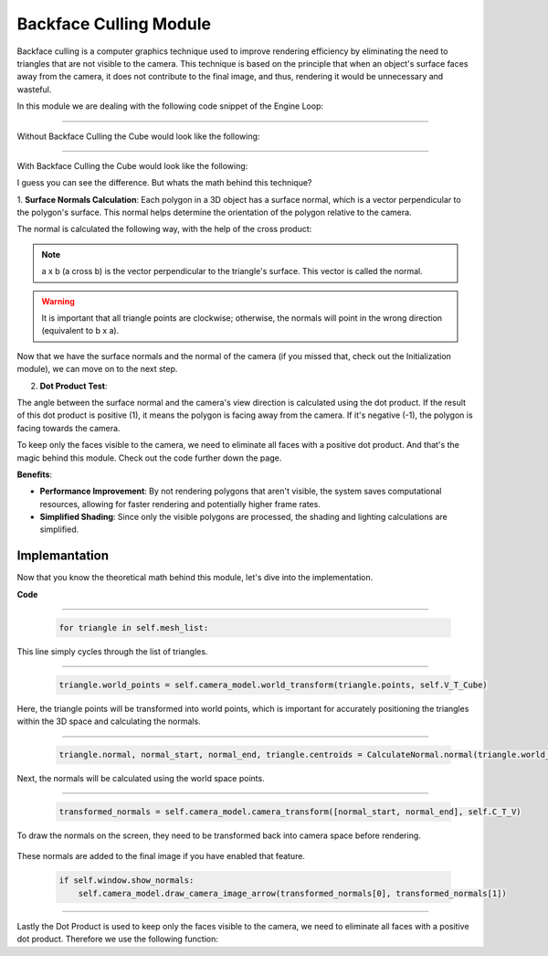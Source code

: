 .. _backface_culling_model:

Backface Culling Module
=======================

Backface culling is a computer graphics technique used to improve rendering efficiency by eliminating the need to triangles that are not visible to the camera.
This technique is based on the principle that when an object's surface faces away from the camera, it does not contribute to the final image, and thus, rendering it would be unnecessary and wasteful.

In this module we are dealing with the following code snippet of the Engine Loop:


    .. code-block:: python
        :caption: :mod:`main` method
        :linenos:

        def main(self):

            ...

            for triangle in self.mesh_list:

                triangle.world_points = self.camera_model.world_transform(triangle.points, self.V_T_Cube)
                triangle.normal, normal_start, normal_end, triangle.centroids = CalculateNormal.normal(triangle.world_points)
                transformed_normals = self.camera_model.camera_transform([normal_start, normal_end], self.C_T_V)

                if self.window.show_normals:
                    self.camera_model.draw_camera_image_arrow(transformed_normals[0], transformed_normals[1])

                if self.is_triangle_facing_camera(triangle.normal, triangle.centroids, camera_vector_world) < 0.0:

                        ...


------------------------------------------------------------------------------------------------------------------------

Without Backface Culling the Cube would look like the following:

.. image:: ../resources/backface_culling/without.png
  :width: 800
  :alt: without Backface Culling


--------------------------------------------------------------------------------------------------------------------------

With Backface Culling the Cube would look like the following:

.. image:: ../resources/backface_culling/with.png
  :width: 800
  :alt: with Backface Culling

I guess you can see the difference. But whats the math behind this technique?

1. **Surface Normals Calculation**: 
Each polygon in a 3D object has a surface normal, which is a vector perpendicular to the polygon's surface. This normal helps determine the orientation of the polygon relative to the camera.

The normal is calculated the following way, with the help of the cross product:

.. image:: ../resources/backface_culling/cross.png
  :width: 800
  :alt: cross product


.. image:: ../resources/backface_culling/normal.png
  :width: 800
  :alt: normal


.. note::
    a x b (a cross b) is the vector perpendicular to the triangle's surface. This vector is called the normal.


.. warning::
    It is important that all triangle points are clockwise; otherwise, the normals will point in the wrong direction (equivalent to b x a).


Now that we have the surface normals and the normal of the camera (if you missed that, check out the Initialization module), we can move on to the next step.


2. **Dot Product Test**: 

The angle between the surface normal and the camera's view direction is calculated using the dot product. If the result of this dot product is positive (1), it means the polygon is facing away from the camera. If it's negative (-1), the polygon is facing towards the camera.

.. image:: ../resources/backface_culling/dot.png
  :width: 800
  :alt: dot product

To keep only the faces visible to the camera, we need to eliminate all faces with a positive dot product. And that's the magic behind this module. Check out the code further down the page.


**Benefits**:

- **Performance Improvement**: By not rendering polygons that aren't visible, the system saves computational resources, allowing for faster rendering and potentially higher frame rates.

- **Simplified Shading**: Since only the visible polygons are processed, the shading and lighting calculations are simplified.



Implemantation
---------------

Now that you know the theoretical math behind this module, let's dive into the implementation.

**Code**


    .. code-block:: python
        :caption: :mod:`main` method
        :linenos:

        def main(self):

            ...

            for triangle in self.mesh_list:

                triangle.world_points = self.camera_model.world_transform(triangle.points, self.V_T_Cube)
                triangle.normal, normal_start, normal_end, triangle.centroids = CalculateNormal.normal(triangle.world_points)
                transformed_normals = self.camera_model.camera_transform([normal_start, normal_end], self.C_T_V)

                if self.window.show_normals:
                    self.camera_model.draw_camera_image_arrow(transformed_normals[0], transformed_normals[1])

                if self.is_triangle_facing_camera(triangle.normal, triangle.centroids, camera_vector_world) < 0.0:

                        ...

------------------------------------------------------------------------------------------------------------

    .. code-block:: python

        for triangle in self.mesh_list:

This line simply cycles through the list of triangles.

------------------------------------------------------------------------------------------------------------

    .. code-block:: python

        triangle.world_points = self.camera_model.world_transform(triangle.points, self.V_T_Cube)

Here, the triangle points will be transformed into world points, which is important for accurately positioning the triangles within the 3D space and calculating the normals.

    .. method:: world_transform(triangle, V_T_Cube)

        **Parameters:**

        - `triangle`: A list of points representing the triangle.
        
        - `V_T_Cube`: The transformation matrix from the cube to the world.

        **Returns:**
        - The transformed triangle points.

        .. code-block:: python
            :caption: :mod:`world_transform` method

            @staticmethod
            def world_transform(triangle, V_T_Cube):
                transformed_triangles = []

                for point in triangle:
                        transformed_triangle = V_T_Cube @ point
                        transformed_triangles.append(transformed_triangle)

                return transformed_triangles


------------------------------------------------------------------------------------------------------------

    .. code-block:: python

        triangle.normal, normal_start, normal_end, triangle.centroids = CalculateNormal.normal(triangle.world_points)

Next, the normals will be calculated using the world space points.

    .. method:: normal(triangle, scale = 0.5)

        **Parameters:**

        - `triangle`: A list of points representing the triangle.
        
        - `V_T_Cube`: The transformation matrix from the cube to the world.

        **Returns:**
        - The transformed triangle points.

        .. code-block:: python
            :caption: :mod:`world_transform` method

            class CalculateNormal:

                @staticmethod    
                def vector(point1, point2):
                    return point2 - point1
                
                @staticmethod
                def DEG_TO_RAD(deg: float) -> float:
                    return deg*(pi/180.0)
                

                @staticmethod
                def normal(triangle, scale = 0.5):
                            
                    p1 = triangle[0].flatten()
                    p1 = p1[:3]

                    p2 = triangle[1].flatten()
                    p2 = p2[:3]

                    p3 = triangle[2].flatten()
                    p3 = p3[:3]

                    # vectors
                    vec1 = CalculateNormal.vector(p1, p2)
                    vec2 = CalculateNormal.vector(p1, p3)
                    
                    # normal vector
                    normal_vector = np.cross(vec1, vec2)
                    
                    # normalize to unit length
                    norm = np.linalg.norm(normal_vector)
                    if norm == 0:
                        norm = 0.5
                    
                    normalized_normal = normal_vector / norm
                    
                    # mid of triangle
                    centroid = (p1 + p2 + p3) / 3

                    # scale vector
                    scaled_normal = normalized_normal * scale

                    #z,x,y
                    scaled_normal = (scaled_normal[0], scaled_normal[1], scaled_normal[2])

                    normal_start = centroid
                    normal_end = centroid + scaled_normal

                    # reshape to project struct.
                    normal_start = np.vstack([normal_start.reshape(-1, 1), [[1]]])
                    normal_end = np.vstack([normal_end.reshape(-1, 1), [[1]]])

                    return scaled_normal, normal_start, normal_end, centroid


------------------------------------------------------------------------------------------------------------

    .. code-block:: python

        transformed_normals = self.camera_model.camera_transform([normal_start, normal_end], self.C_T_V)

To draw the normals on the screen, they need to be transformed back into camera space before rendering.

    .. method:: transform_normals_to_world_space(normals, V_T_Cube)

        **Parameters:**

        - `normals`: The normal vectors in camera coordinates.

        - `V_T_Cube`: The transformation matrix from the cube to the world.

        **Returns:**
        
        - The transformed normal vectors in world coordinates.

        .. code-block:: python
            :caption: :mod:`transform_normals_to_world_space` method

            @staticmethod
            def transform_normals_to_world_space(normals, V_T_Cube):
                normals_in_world_space = V_T_Cube[:3, :3] @ normals
                return normals_in_world_space


These normals are added to the final image if you have enabled that feature.

    .. code-block:: python
        
        if self.window.show_normals:
            self.camera_model.draw_camera_image_arrow(transformed_normals[0], transformed_normals[1])


------------------------------------------------------------------------------------------------

Lastly the Dot Product is used to keep only the faces visible to the camera, we need to eliminate all faces with a positive dot product. Therefore we use the following function:

